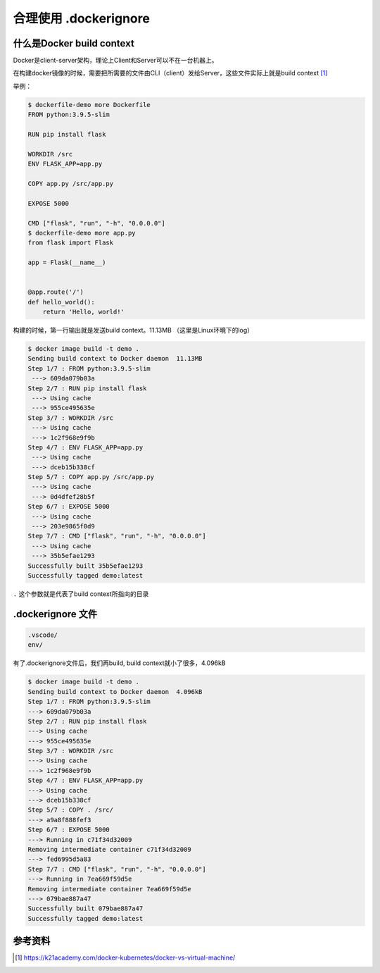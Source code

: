 合理使用 .dockerignore
==============================================


什么是Docker build context
------------------------------

Docker是client-server架构，理论上Client和Server可以不在一台机器上。

在构建docker镜像的时候，需要把所需要的文件由CLI（client）发给Server，这些文件实际上就是build context [#f0]_

举例：

.. code-block:: bash

    $ dockerfile-demo more Dockerfile
    FROM python:3.9.5-slim

    RUN pip install flask

    WORKDIR /src
    ENV FLASK_APP=app.py

    COPY app.py /src/app.py

    EXPOSE 5000

    CMD ["flask", "run", "-h", "0.0.0.0"]
    $ dockerfile-demo more app.py
    from flask import Flask

    app = Flask(__name__)


    @app.route('/')
    def hello_world():
        return 'Hello, world!'

构建的时候，第一行输出就是发送build context。11.13MB （这里是Linux环境下的log）

.. code-block:: bash

    $ docker image build -t demo .
    Sending build context to Docker daemon  11.13MB
    Step 1/7 : FROM python:3.9.5-slim
     ---> 609da079b03a
    Step 2/7 : RUN pip install flask
     ---> Using cache
     ---> 955ce495635e
    Step 3/7 : WORKDIR /src
     ---> Using cache
     ---> 1c2f968e9f9b
    Step 4/7 : ENV FLASK_APP=app.py
     ---> Using cache
     ---> dceb15b338cf
    Step 5/7 : COPY app.py /src/app.py
     ---> Using cache
     ---> 0d4dfef28b5f
    Step 6/7 : EXPOSE 5000
     ---> Using cache
     ---> 203e9865f0d9
    Step 7/7 : CMD ["flask", "run", "-h", "0.0.0.0"]
     ---> Using cache
     ---> 35b5efae1293
    Successfully built 35b5efae1293
    Successfully tagged demo:latest

``.`` 这个参数就是代表了build context所指向的目录


.dockerignore 文件
----------------------


.. code-block:: bash


    .vscode/
    env/


有了.dockerignore文件后，我们再build, build context就小了很多，4.096kB


.. code-block:: bash

    $ docker image build -t demo .
    Sending build context to Docker daemon  4.096kB
    Step 1/7 : FROM python:3.9.5-slim
    ---> 609da079b03a
    Step 2/7 : RUN pip install flask
    ---> Using cache
    ---> 955ce495635e
    Step 3/7 : WORKDIR /src
    ---> Using cache
    ---> 1c2f968e9f9b
    Step 4/7 : ENV FLASK_APP=app.py
    ---> Using cache
    ---> dceb15b338cf
    Step 5/7 : COPY . /src/
    ---> a9a8f888fef3
    Step 6/7 : EXPOSE 5000
    ---> Running in c71f34d32009
    Removing intermediate container c71f34d32009
    ---> fed6995d5a83
    Step 7/7 : CMD ["flask", "run", "-h", "0.0.0.0"]
    ---> Running in 7ea669f59d5e
    Removing intermediate container 7ea669f59d5e
    ---> 079bae887a47
    Successfully built 079bae887a47
    Successfully tagged demo:latest

参考资料
--------

.. [#f0] https://k21academy.com/docker-kubernetes/docker-vs-virtual-machine/